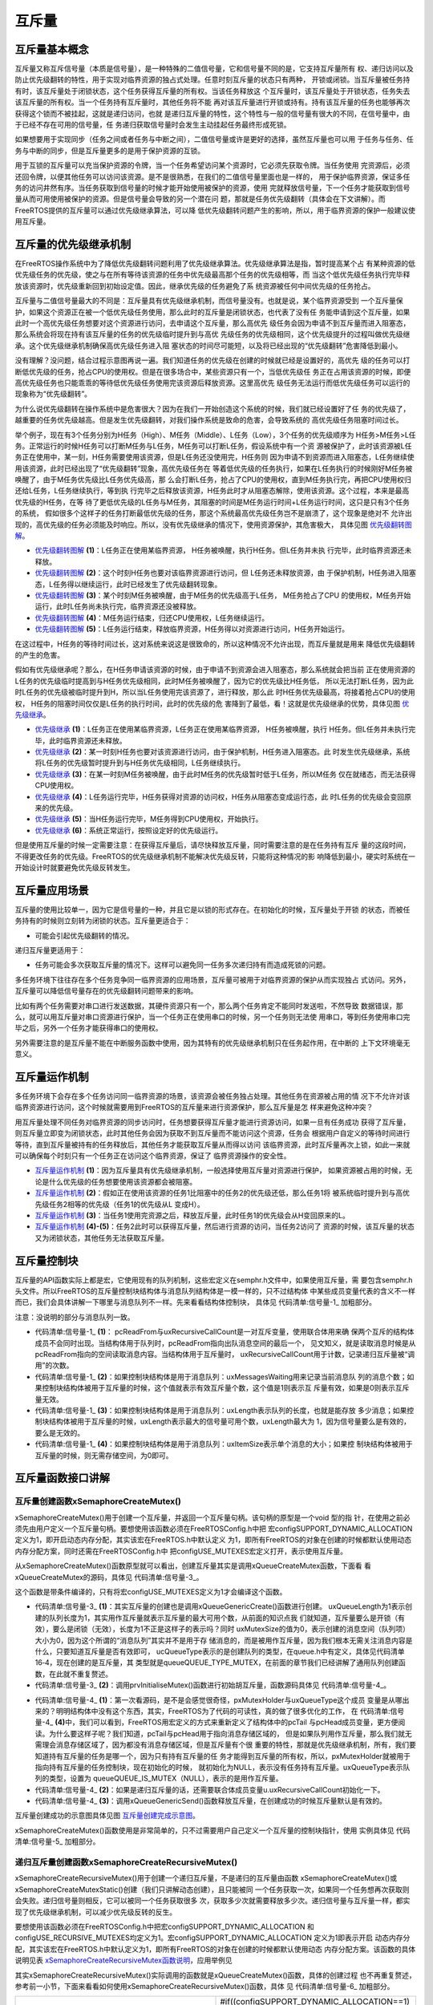 .. vim: syntax=rst

互斥量
============

互斥量基本概念
~~~~~~~~~~~~~~~~

互斥量又称互斥信号量（本质是信号量），是一种特殊的二值信号量，它和信号量不同的是，它支持互斥量所有
权、递归访问以及防止优先级翻转的特性，用于实现对临界资源的独占式处理。任意时刻互斥量的状态只有两种，
开锁或闭锁。当互斥量被任务持有时，该互斥量处于闭锁状态，这个任务获得互斥量的所有权。当该任务释放这
个互斥量时，该互斥量处于开锁状态，任务失去该互斥量的所有权。当一个任务持有互斥量时，其他任务将不能
再对该互斥量进行开锁或持有。持有该互斥量的任务也能够再次获得这个锁而不被挂起，这就是递归访问，也就
是递归互斥量的特性，这个特性与一般的信号量有很大的不同，在信号量中，由于已经不存在可用的信号量，任
务递归获取信号量时会发生主动挂起任务最终形成死锁。

如果想要用于实现同步（任务之间或者任务与中断之间），二值信号量或许是更好的选择，虽然互斥量也可以用
于任务与任务、任务与中断的同步，但是互斥量更多的是用于保护资源的互锁。

用于互锁的互斥量可以充当保护资源的令牌，当一个任务希望访问某个资源时，它必须先获取令牌。当任务使用
完资源后，必须还回令牌，以便其他任务可以访问该资源。是不是很熟悉，在我们的二值信号量里面也是一样的，
用于保护临界资源，保证多任务的访问井然有序。当任务获取到信号量的时候才能开始使用被保护的资源，使用
完就释放信号量，下一个任务才能获取到信号量从而可用使用被保护的资源。但是信号量会导致的另一个潜在问
题，那就是任务优先级翻转（具体会在下文讲解）。而FreeRTOS提供的互斥量可以通过优先级继承算法，可以降
低优先级翻转问题产生的影响，所以，用于临界资源的保护一般建议使用互斥量。

互斥量的优先级继承机制
~~~~~~~~~~~~~~~~~~~~~~~~~~

在FreeRTOS操作系统中为了降低优先级翻转问题利用了优先级继承算法。优先级继承算法是指，暂时提高某个占
有某种资源的低优先级任务的优先级，使之与在所有等待该资源的任务中优先级最高那个任务的优先级相等，而
当这个低优先级任务执行完毕释放该资源时，优先级重新回到初始设定值。因此，继承优先级的任务避免了系
统资源被任何中间优先级的任务抢占。

互斥量与二值信号量最大的不同是：互斥量具有优先级继承机制，而信号量没有。也就是说，某个临界资源受到
一个互斥量保护，如果这个资源正在被一个低优先级任务使用，那么此时的互斥量是闭锁状态，也代表了没有任
务能申请到这个互斥量，如果此时一个高优先级任务想要对这个资源进行访问，去申请这个互斥量，那么高优先
级任务会因为申请不到互斥量而进入阻塞态，那么系统会将现在持有该互斥量的任务的优先级临时提升到与高优
先级任务的优先级相同，这个优先级提升的过程叫做优先级继承。这个优先级继承机制确保高优先级任务进入阻
塞状态的时间尽可能短，以及将已经出现的“优先级翻转”危害降低到最小。

没有理解？没问题，结合过程示意图再说一遍。我们知道任务的优先级在创建的时候就已经是设置好的，高优先
级的任务可以打断低优先级的任务，抢占CPU的使用权。但是在很多场合中，某些资源只有一个，当低优先级任
务正在占用该资源的时候，即便高优先级任务也只能乖乖的等待低优先级任务使用完该资源后释放资源。这里高优先
级任务无法运行而低优先级任务可以运行的现象称为“优先级翻转”。

为什么说优先级翻转在操作系统中是危害很大？因为在我们一开始创造这个系统的时候，我们就已经设置好了任
务的优先级了，越重要的任务优先级越高。但是发生优先级翻转，对我们操作系统是致命的危害，会导致系统的
高优先级任务阻塞时间过长。

举个例子，现在有3个任务分别为H任务（High）、M任务（Middle）、L任务（Low），3个任务的优先级顺序为
H任务>M任务>L任务。正常运行的时候H任务可以打断M任务与L任务，M任务可以打断L任务，假设系统中有一个资
源被保护了，此时该资源被L任务正在使用中，某一刻，H任务需要使用该资源，但是L任务还没使用完，H任务则
因为申请不到资源而进入阻塞态，L任务继续使用该资源，此时已经出现了“优先级翻转”现象，高优先级任务在
等着低优先级的任务执行，如果在L任务执行的时候刚好M任务被唤醒了，由于M任务优先级比L任务优先级高，那
么会打断L任务，抢占了CPU的使用权，直到M任务执行完，再把CPU使用权归还给L任务，L任务继续执行，等到执
行完毕之后释放该资源，H任务此时才从阻塞态解除，使用该资源。这个过程，本来是最高优先级的H任务，在等
待了更低优先级的L任务与M任务，其阻塞的时间是M任务运行时间+L任务运行时间，这只是只有3个任务的系统，
假如很多个这样子的任务打断最低优先级的任务，那这个系统最高优先级任务岂不是崩溃了，这个现象是绝对不
允许出现的，高优先级的任务必须能及时响应。所以，没有优先级继承的情况下，使用资源保护，其危害极大，
具体见图 优先级翻转图解_。

.. image:: media/mutex/mutex002.png
    :align: center
    :name: 优先级翻转图解
    :alt: 优先级翻转图解


-   优先级翻转图解_ **(1)**\ ：L任务正在使用某临界资源， H任务被唤醒，执行H任务。但L任务并未执
    行完毕，此时临界资源还未释放。

-   优先级翻转图解_ **(2)**\ ：这个时刻H任务也要对该临界资源进行访问，但 L任务还未释放资源，由
    于保护机制，H任务进入阻塞态，L任务得以继续运行，此时已经发生了优先级翻转现象。

-   优先级翻转图解_ **(3)**\ ：某个时刻M任务被唤醒，由于M任务的优先级高于L任务， M任务抢占了CPU
    的使用权，M任务开始运行，此时L任务尚未执行完，临界资源还没被释放。

-   优先级翻转图解_ **(4)**\ ：M任务运行结束，归还CPU使用权，L任务继续运行。

-   优先级翻转图解_ **(5)**\ ：L任务运行结束，释放临界资源，H任务得以对资源进行访问，H任务开始运行。

在这过程中，H任务的等待时间过长，这对系统来说这是很致命的，所以这种情况不允许出现，而互斥量就是用来
降低优先级翻转的产生的危害。

假如有优先级继承呢？那么，在H任务申请该资源的时候，由于申请不到资源会进入阻塞态，那么系统就会把当前
正在使用资源的L任务的优先级临时提高到与H任务优先级相同，此时M任务被唤醒了，因为它的优先级比H任务低，
所以无法打断L任务，因为此时L任务的优先级被临时提升到H，所以当L任务使用完该资源了，进行释放，那么此
时H任务优先级最高，将接着抢占CPU的使用权， H任务的阻塞时间仅仅是L任务的执行时间，此时的优先级的危
害降到了最低，看！这就是优先级继承的优势，具体见图 优先级继承_。

.. image:: media/mutex/mutex003.png
    :align: center
    :name: 优先级继承
    :alt: 优先级继承

-   优先级继承_ **(1)**\ ：L任务正在使用某临界资源，L任务正在使用某临界资源， H任务被唤醒，执行
    H任务。但L任务并未执行完毕，此时临界资源还未释放。

-   优先级继承_ **(2)**\ ：某一时刻H任务也要对该资源进行访问，由于保护机制，H任务进入阻塞态。此
    时发生优先级继承，系统将L任务的优先级暂时提升到与H任务优先级相同，L任务继续执行。

-   优先级继承_ **(3)**\ ：在某一时刻M任务被唤醒，由于此时M任务的优先级暂时低于L任务，所以M任务
    仅在就绪态，而无法获得CPU使用权。

-   优先级继承_ **(4)**\ ：L任务运行完毕，H任务获得对资源的访问权，H任务从阻塞态变成运行态，此
    时L任务的优先级会变回原来的优先级。

-   优先级继承_ **(5)**\ ：当H任务运行完毕，M任务得到CPU使用权，开始执行。

-   优先级继承_ **(6)**\ ：系统正常运行，按照设定好的优先级运行。

但是使用互斥量的时候一定需要注意：在获得互斥量后，请尽快释放互斥量，同时需要注意的是在任务持有互斥
量的这段时间，不得更改任务的优先级。FreeRTOS的优先级继承机制不能解决优先级反转，只能将这种情况的影
响降低到最小，硬实时系统在一开始设计时就要避免优先级反转发生。

互斥量应用场景
~~~~~~~~~~~~~~~~

互斥量的使用比较单一，因为它是信号量的一种，并且它是以锁的形式存在。在初始化的时候，互斥量处于开锁
的状态，而被任务持有的时候则立刻转为闭锁的状态。互斥量更适合于：

-  可能会引起优先级翻转的情况。

递归互斥量更适用于：

-  任务可能会多次获取互斥量的情况下。这样可以避免同一任务多次递归持有而造成死锁的问题。

多任务环境下往往存在多个任务竞争同一临界资源的应用场景，互斥量可被用于对临界资源的保护从而实现独占
式访问。另外，互斥量可以降低信号量存在的优先级翻转问题带来的影响。

比如有两个任务需要对串口进行发送数据，其硬件资源只有一个，那么两个任务肯定不能同时发送啦，不然导致
数据错误，那么，就可以用互斥量对串口资源进行保护，当一个任务正在使用串口的时候，另一个任务则无法使
用串口，等到任务使用串口完毕之后，另外一个任务才能获得串口的使用权。

另外需要注意的是互斥量不能在中断服务函数中使用，因为其特有的优先级继承机制只在任务起作用，在中断的
上下文环境毫无意义。

互斥量运作机制
~~~~~~~~~~~~~~~~

多任务环境下会存在多个任务访问同一临界资源的场景，该资源会被任务独占处理。其他任务在资源被占用的情
况下不允许对该临界资源进行访问，这个时候就需要用到FreeRTOS的互斥量来进行资源保护，那么互斥量是怎
样来避免这种冲突？

用互斥量处理不同任务对临界资源的同步访问时，任务想要获得互斥量才能进行资源访问，如果一旦有任务成功
获得了互斥量，则互斥量立即变为闭锁状态，此时其他任务会因为获取不到互斥量而不能访问这个资源，任务会
根据用户自定义的等待时间进行等待，直到互斥量被持有的任务释放后，其他任务才能获取互斥量从而得以访问
该临界资源，此时互斥量再次上锁，如此一来就可以确保每个时刻只有一个任务正在访问这个临界资源，保证了
临界资源操作的安全性。

.. image:: media/mutex/mutex004.png
    :align: center
    :name: 互斥量运作机制
    :alt: 互斥量运作机制


-   互斥量运作机制_ **(1)**\ ：因为互斥量具有优先级继承机制，一般选择使用互斥量对资源进行保护，
    如果资源被占用的时候，无论是什么优先级的任务想要使用该资源都会被阻塞。

-   互斥量运作机制_ **(2)**\ ：假如正在使用该资源的任务1比阻塞中的任务2的优先级还低，那么任务1将
    被系统临时提升到与高优先级任务2相等的优先级（任务1的优先级从L 变成H）。

-   互斥量运作机制_ **(3)**\ ：当任务1使用完资源之后，释放互斥量，此时任务1的优先级会从H变回原来的L。

-   互斥量运作机制_ **(4)-(5)**\ ：任务2此时可以获得互斥量，然后进行资源的访问，当任务2访问了
    资源的时候，该互斥量的状态又为闭锁状态，其他任务无法获取互斥量。

互斥量控制块
~~~~~~~~~~~~~~~

互斥量的API函数实际上都是宏，它使用现有的队列机制，这些宏定义在semphr.h文件中，如果使用互斥量，需
要包含semphr.h头文件。所以FreeRTOS的互斥量控制块结构体与消息队列结构体是一模一样的，只不过结构体
中某些成员变量代表的含义不一样而已，我们会具体讲解一下哪里与消息队列不一样。先来看看结构体控制块，
具体见 代码清单:信号量-1_ 加粗部分。

注意：没说明的部分与消息队列一致。

.. code-block:: c
    :caption: 代码清单:信号量-1互斥量控制块
    :emphasize-lines: 14-16
    :name: 代码清单:信号量-1
    :linenos:

    typedefstruct QueueDefinition {
    int8_t *pcHead;
    int8_t *pcTail;
    int8_t *pcWriteTo;

    union {
    int8_t *pcReadFrom;
            UBaseType_t uxRecursiveCallCount;	(1)
        } u;

        List_t xTasksWaitingToSend;
        List_t xTasksWaitingToReceive;

    volatile UBaseType_t uxMessagesWaiting;	(1)
        UBaseType_t uxLength;			(2)
        UBaseType_t uxItemSize;			(3)

    volatileint8_t cRxLock;
    volatileint8_t cTxLock;

    #if( ( configSUPPORT_STATIC_ALLOCATION == 1 )
    && ( configSUPPORT_DYNAMIC_ALLOCATION == 1 ) )
    uint8_t ucStaticallyAllocated;
    #endif

    #if ( configUSE_QUEUE_SETS == 1 )
    struct QueueDefinition *pxQueueSetContainer;
    #endif

    #if ( configUSE_TRACE_FACILITY == 1 )
                UBaseType_t uxQueueNumber;
    uint8_t ucQueueType;
    #endif

            } xQUEUE;

    typedef xQUEUE Queue_t;


-   代码清单:信号量-1_ **(1)**\ ： pcReadFrom与uxRecursiveCallCount是一对互斥变量，使用联合体用来确
    保两个互斥的结构体成员不会同时出现。当结构体用于队列时，pcReadFrom指向出队消息空间的最后一个，
    见文知义，就是读取消息时候是从pcReadFrom指向的空间读取消息内容。当结构体用于互斥量时，
    uxRecursiveCallCount用于计数，记录递归互斥量被“调用”的次数。

-   代码清单:信号量-1_ **(2)**\ ：如果控制块结构体是用于消息队列：uxMessagesWaiting用来记录当前消息队
    列的消息个数；如果控制块结构体被用于互斥量的时候，这个值就表示有效互斥量个数，这个值是1则表示互
    斥量有效，如果是0则表示互斥量无效。

-   代码清单:信号量-1_ **(3)**\ ：如果控制块结构体是用于消息队列：uxLength表示队列的长度，也就是能存放
    多少消息；如果控制块结构体被用于互斥量的时候，uxLength表示最大的信号量可用个数，uxLength最大为
    1，因为信号量要么是有效的，要么是无效的。

-   代码清单:信号量-1_ **(4)**\ ：如果控制块结构体是用于消息队列：uxItemSize表示单个消息的大小；如果控
    制块结构体被用于互斥量的时候，则无需存储空间，为0即可。

互斥量函数接口讲解
~~~~~~~~~~~~~~~~~~~~~

互斥量创建函数xSemaphoreCreateMutex()
^^^^^^^^^^^^^^^^^^^^^^^^^^^^^^^^^^^^^^^

xSemaphoreCreateMutex()用于创建一个互斥量，并返回一个互斥量句柄。该句柄的原型是一个void 型的指
针，在使用之前必须先由用户定义一个互斥量句柄。要想使用该函数必须在FreeRTOSConfig.h中把
宏configSUPPORT_DYNAMIC_ALLOCATION定义为1，即开启动态内存分配，其实该宏在FreeRTOS.h中默认定义
为1，即所有FreeRTOS的对象在创建的时候都默认使用动态内存分配方案，同时还需在FreeRTOSConfig.h中
把configUSE_MUTEXES宏定义打开，表示使用互斥量。

.. code-block:: c
    :caption: 代码清单:信号量-2 xSemaphoreCreateMutex()函数原型
    :name: 代码清单:信号量-2
    :linenos:

    #if( configSUPPORT_DYNAMIC_ALLOCATION == 1 )
    #define xSemaphoreCreateMutex() xQueueCreateMutex( queueQUEUE_TYPE_MUTEX )
    #endif


从xSemaphoreCreateMutex()函数原型就可以看出，创建互斥量其实是调用xQueueCreateMutex函数，下面看
看xQueueCreateMutex的源码，具体见 代码清单:信号量-3_。

.. code-block:: c
    :caption: 代码清单:信号量-3 xQueueCreateMutex源码
    :name: 代码清单:信号量-3
    :linenos:

    #if( ( configUSE_MUTEXES == 1 ) &&			\
        ( configSUPPORT_DYNAMIC_ALLOCATION == 1 ) )

    QueueHandle_t xQueueCreateMutex( const uint8_t ucQueueType )
    {
        Queue_t *pxNewQueue;
    const UBaseType_t uxMutexLength =( UBaseType_t ) 1,
    uxMutexSize = ( UBaseType_t ) 0;

        pxNewQueue = ( Queue_t * ) xQueueGenericCreate(
                        uxMutexLength,
                        uxMutexSize,
                        ucQueueType );			(1)
        prvInitialiseMutex( pxNewQueue );			(2)

    return pxNewQueue;
    }


这个函数是带条件编译的，只有将宏configUSE_MUTEXES定义为1才会编译这个函数。

-   代码清单:信号量-3_ **(1)**\ ：其实互斥量的创建也是调用xQueueGenericCreate()函数进行创建。
    uxQueueLength为1表示创建的队列长度为1，其实用作互斥量就表示互斥量的最大可用个数，从前面的知识点我
    们就知道，互斥量要么是开锁（有效），要么是闭锁（无效），长度为1不正是这样子的表示吗？同时
    uxMutexSize的值为0，表示创建的消息空间（队列项）大小为0，因为这个所谓的“消息队列”其实并不是用于存
    储消息的，而是被用作互斥量，因为我们根本无需关注消息内容是什么，只要知道互斥量是否有效即可， 
    ucQueueType表示的是创建队列的类型，在queue.h中有定义，具体见代码清单16‑4，现在创建的是互斥量，其
    类型就是queueQUEUE_TYPE_MUTEX，在前面的章节我们已经讲解了通用队列创建函数，在此就不重复赘述。

-   代码清单:信号量-3_ **(2)**\ ：调用prvInitialiseMutex()函数进行初始胡互斥量，函数源码具体见 代码清单:信号量-4_。

.. code-block:: c
    :caption: 代码清单:信号量-4 prvInitialiseMutex()源码
    :name: 代码清单:信号量-4
    :linenos:

    #define pxMutexHolder					pcTail	(4)
    #define uxQueueType					pcHead
    #define queueQUEUE_IS_MUTEX				NULL

    #if( configUSE_MUTEXES == 1 )

    static void prvInitialiseMutex( Queue_t *pxNewQueue )
    {
    if ( pxNewQueue != NULL ) {
            pxNewQueue->pxMutexHolder = NULL;			(1)
            pxNewQueue->uxQueueType = queueQUEUE_IS_MUTEX;

            pxNewQueue->u.uxRecursiveCallCount = 0;			(2)

            traceCREATE_MUTEX( pxNewQueue );

            ( void ) xQueueGenericSend( pxNewQueue,
                                        NULL,
                                        ( TickType_t ) 0U,
                                        queueSEND_TO_BACK );		(3)
        } else {
            traceCREATE_MUTEX_FAILED();
        }
    }

    #endif


-   代码清单:信号量-4_ **(1)**\ ：第一次看源码，是不是会感觉很奇怪，pxMutexHolder与uxQueueType这个成员
    变量是从哪出来的？明明结构体中没有这个东西，其实，FreeRTOS为了代码的可读性，真的做了很多优化的工作，
    在 代码清单:信号量-4_ **(4)**\ 中，我们可以看到，FreeRTOS用宏定义的方式来重新定义了结构体中的pcTail
    与pcHead成员变量，更方便阅读。为什么要这样子呢？我们知道，pcTail与pcHead用于指向消息存储区域的，
    但是如果队列用作互斥量，那么我们就无需理会消息存储区域了，因为都没有消息存储区域，但是互斥量有个很
    重要的特性，那就是优先级继承机制，所有，我们要知道持有互斥量的任务是哪一个，因为只有持有互斥量的任
    务才能得到互斥量的所有权，所以，pxMutexHolder就被用于指向持有互斥量的任务控制块，现在初始化的时候，
    就初始化为NULL，表示没有任务持有互斥量。uxQueueType表示队列的类型，设置为
    queueQUEUE_IS_MUTEX（NULL），表示的是用作互斥量。

-   代码清单:信号量-4_ **(2)**\ ：如果是递归互斥量的话，还需要联合体成员变量u.uxRecursiveCallCount初始化一下。

-   代码清单:信号量-4_ **(3)**\ ：调用xQueueGenericSend()函数释放互斥量，在创建成功的时候互斥量默认是有效的。

互斥量创建成功的示意图具体见图 互斥量创建完成示意图_。

.. image:: media/mutex/mutex005.png
    :align: center
    :name: 互斥量创建完成示意图
    :alt: 互斥量创建完成示意图


xSemaphoreCreateMutex()函数使用是非常简单的，只不过需要用户自己定义一个互斥量的控制块指针，使用
实例具体见 代码清单:信号量-5_ 加粗部分。

.. code-block:: c
    :caption: 代码清单:信号量-5xSemaphoreCreateMutex()函数使用实例
    :emphasize-lines: 5-10
    :name: 代码清单:信号量-5
    :linenos:

    SemaphoreHandle_t MuxSem_Handle;

    void vATask( void * pvParameters )
    {
    /* 创建一个互斥量 */
        MuxSem_Handle= xSemaphoreCreateMutex();

    if (MuxSem_Handle!= NULL ) {
    /* 互斥量创建成功 */
        }
    }


递归互斥量创建函数xSemaphoreCreateRecursiveMutex()
^^^^^^^^^^^^^^^^^^^^^^^^^^^^^^^^^^^^^^^^^^^^^^^^^^^^^^^

xSemaphoreCreateRecursiveMutex()用于创建一个递归互斥量，不是递归的互斥量由函数
xSemaphoreCreateMutex()或xSemaphoreCreateMutexStatic()创建（我们只讲解动态创建），且只能被同
一个任务获取一次，如果同一个任务想再次获取则会失败。递归信号量则相反，它可以被同一个任务获取很多
次，获取多少次就需要释放多少次。递归信号量与互斥量一样，都实现了优先级继承机制，可以减少优先级反转的反生。

要想使用该函数必须在FreeRTOSConfig.h中把宏configSUPPORT_DYNAMIC_ALLOCATION
和configUSE_RECURSIVE_MUTEXES均定义为1。宏configSUPPORT_DYNAMIC_ALLOCATION 定义为1即表示开启
动态内存分配，其实该宏在FreeRTOS.h中默认定义为1，即所有FreeRTOS的对象在创建的时候都默认使用动态
内存分配方案。该函数的具体说明见表 xSemaphoreCreateRecursiveMutex函数说明_，应用举例见

其实xSemaphoreCreateRecursiveMutex()实际调用的函数就是xQueueCreateMutex()函数，具体的创建过程
也不再重复赘述，参考前一小节，下面来看看如何使用xSemaphoreCreateRecursiveMutex()函数，具体
见 代码清单:信号量-6_ 加粗部分。

.. list-table::
   :widths: 33 33
   :name: xSemaphoreCreateRecursiveMutex函数说明
   :header-rows: 0

   * - **函数原型**
     - #if((configSUPPORT_DYNAMIC_ALLOCATION==1) && (configUSE_RECURSIVE_MUTEXES ==1))
       #define xSemaphoreCreateRecursiveMutex() xQueueCreateMutex( queueQUEUE_TYPE_RECURSIVE_MUTEX )
       #endif

   * - **功能**
     - 创建一个递归互斥量。

   * - **参数**
     - void	无。 

   * - **返回值**
     - 如果创建成功则返回一个递归互斥量句柄，用于访问创建的递归互斥量。如果创建不成功则返回NULL。


其实xSemaphoreCreateRecursiveMutex()实际调用的函数就是xQueueCreateMutex()函数，具体的创建过
程也不再重复赘述，参考前一小节，下面来看看如何使用xSemaphoreCreateRecursiveMutex()函数，具体
见 代码清单:信号量-6_ 加粗部分。

.. code-block:: c
    :caption: 代码清单:信号量-6xSemaphoreCreateRecursiveMutex()函数使用实例
    :emphasize-lines: 5-10
    :name: 代码清单:信号量-6
    :linenos:

    SemaphoreHandle_t xMutex;

    void vATask( void * pvParameters )
    {
    /* 创建一个递归互斥量 */
        xMutex = xSemaphoreCreateRecursiveMutex();

    if ( xMutex != NULL ) {
    /* 递归互斥量创建成功 */
        }
    }


互斥量删除函数vSemaphoreDelete()
^^^^^^^^^^^^^^^^^^^^^^^^^^^^^^^^

互斥量的本质是信号量，直接调用vSemaphoreDelete()函数进行删除即可，具体见16.6.2 信号量删除函数章节。

互斥量获取函数xSemaphoreTake()
^^^^^^^^^^^^^^^^^^^^^^^^^^^^^^^

我们知道，当互斥量处于开锁的状态，任务才能获取互斥量成功，当任务持有了某个互斥量的时候，其他任务就
无法获取这个互斥量，需要等到持有互斥量的任务进行释放后，其他任务才能获取成功，任务通过互斥量获取
函数来获取互斥量的所有权。任务对互斥量的所有权是独占的，任意时刻互斥量只能被一个任务持有，如果互
斥量处于开锁状态，那么获取该互斥量的任务将成功获得该互斥量，并拥有互斥量的使用权；如果互斥量处于
闭锁状态，获取该互斥量的任务将无法获得互斥量，任务将被挂起，在任务被挂起之前，会进行优先级继承，
如果当前任务优先级比持有互斥量的任务优先级高，那么将会临时提升持有互斥量任务的优先级。互斥量的获
取函数是一个宏定义，实际调用的函数就是xQueueGenericReceive()，具体见 代码清单:信号量-7_。

.. code-block:: c
    :caption: 代码清单:信号量-7 xSemaphoreTake()函数原型
    :name: 代码清单:信号量-7
    :linenos:


    #define xSemaphoreTake( xSemaphore, xBlockTime )			\
    xQueueGenericReceive(( QueueHandle_t ) ( xSemaphore ), 	\
                    NULL, 				\
                    (xBlockTime ),			\
                    pdFALSE )


xQueueGenericReceive()函数想必我们都不陌生，其实就是消息队列获取函数，只不过如果是使用了互斥量
的时候，这个函数会稍微有点不一样，因为互斥量本身的优先级继承机制，所以，在这个函数里面会使用宏定
义进行编译，如果获取的对象是互斥量，那么这个函数就拥有优先级继承算法，如果获取对象不是互斥量，就
没有优先级继承机制，下面来看看xQueueGenericReceive源码，具体见 代码清单:信号量-8_ 加粗部分，其他地方的
解释具体见15.6.5 3章节。

.. code-block:: c
    :caption: 代码清单:信号量-8 xQueueGenericReceive源码（已删减）
    :emphasize-lines: 34-45,95-109
    :name: 代码清单:信号量-8
    :linenos:

    BaseType_t xQueueGenericReceive( QueueHandle_t xQueue,
    void * const pvBuffer,
    TickType_t xTicksToWait,
    const BaseType_t xJustPeeking )
    {
        BaseType_t xEntryTimeSet = pdFALSE;
        TimeOut_t xTimeOut;
        int8_t *pcOriginalReadPosition;
        Queue_t * const pxQueue = ( Queue_t * ) xQueue;

    /* 已删除一些断言 */

    for ( ;; ) {
            taskENTER_CRITICAL();
            {
    const UBaseType_t uxMessagesWaiting = pxQueue->uxMessagesWaiting;

    /* 看看队列中有没有消息 */
    if ( uxMessagesWaiting > ( UBaseType_t ) 0 ) {
    /*防止仅仅是读取消息，而不进行消息出队操作*/
                    pcOriginalReadPosition = pxQueue->u.pcReadFrom;

    /* 拷贝消息到用户指定存放区域pvBuffer */
                    prvCopyDataFromQueue( pxQueue, pvBuffer );

    if ( xJustPeeking == pdFALSE ) {
    /* 读取消息并且消息出队 */
                        traceQUEUE_RECEIVE( pxQueue );

    /* 获取了消息，当前消息队列的消息个数需要减一 */
                        pxQueue->uxMessagesWaiting = uxMessagesWaiting - 1;

    /* 如果系统支持使用互斥量 */
    #if ( configUSE_MUTEXES == 1 )
                        {
    /* 如果队列类型是互斥量 */
        if(pxQueue->uxQueueType == queueQUEUE_IS_MUTEX) {
    /* 获取当前任务控制块 */		(1)
                                pxQueue->pxMutexHolder =
                                ( int8_t * )pvTaskIncrementMutexHeldCount();
                            } else {
                                mtCOVERAGE_TEST_MARKER();
                            }
                        }
    #endif

    /* 判断一下消息队列中是否有等待发送消息的任务 */
    if ( listLIST_IS_EMPTY(
    &( pxQueue->xTasksWaitingToSend ) ) == pdFALSE) {
    /* 将任务从阻塞中恢复 */
    if ( xTaskRemoveFromEventList(
    &( pxQueue->xTasksWaitingToSend))!= pdFALSE ){
    /* 如果被恢复的任务优先级比当前任务高，会进行一次任务切换 */
                                queueYIELD_IF_USING_PREEMPTION();
                            } else {
                                mtCOVERAGE_TEST_MARKER();
                            }
                        } else {
                            mtCOVERAGE_TEST_MARKER();
                        }
                    }

                    taskEXIT_CRITICAL();
    return pdPASS;
                }
    /* 消息队列中没有消息可读 */
    else {
    if ( xTicksToWait == ( TickType_t ) 0 ) {
    /* 不等待，直接返回 */
                        taskEXIT_CRITICAL();
                        traceQUEUE_RECEIVE_FAILED( pxQueue );
    return errQUEUE_EMPTY;
                    } else if ( xEntryTimeSet == pdFALSE ) {
    /* 初始化阻塞超时结构体变量，初始化进入
    阻塞的时间xTickCount和溢出次数xNumOfOverflows */
                        vTaskSetTimeOutState( &xTimeOut );
                        xEntryTimeSet = pdTRUE;
                    } else {
                        mtCOVERAGE_TEST_MARKER();
                    }
                }
            }
            taskEXIT_CRITICAL();


            vTaskSuspendAll();
            prvLockQueue( pxQueue );

    /* 检查超时时间是否已经过去了*/
    if(xTaskCheckForTimeOut(&xTimeOut, &xTicksToWait) == pdFALSE ) {
    /* 如果队列还是空的 */
    if ( prvIsQueueEmpty( pxQueue ) != pdFALSE ) {
                    traceBLOCKING_ON_QUEUE_RECEIVE( pxQueue );

    /* 如果系统支持使用互斥量 */
    #if ( configUSE_MUTEXES == 1 )
                    {
    /* 如果队列类型是互斥量 */
    if ( pxQueue->uxQueueType == queueQUEUE_IS_MUTEX ) {
                            taskENTER_CRITICAL();
                            {
    /* 进行优先级继承 */
    vTaskPriorityInherit((void*)pxQueue->pxMutexHolder);(2)
                            }
                            taskEXIT_CRITICAL();
                        } else {
                            mtCOVERAGE_TEST_MARKER();
                        }
                    }
    #endif

    /* 将当前任务添加到队列的等待接收列表中
    以及阻塞延时列表，阻塞时间为用户指定的超时时间xTicksToWait */

                    vTaskPlaceOnEventList(
    &( pxQueue->xTasksWaitingToReceive ), xTicksToWait );
                    prvUnlockQueue( pxQueue );
    if ( xTaskResumeAll() == pdFALSE ) {
    /* 如果有任务优先级比当前任务高，会进行一次任务切换 */
                        portYIELD_WITHIN_API();
                    } else {
                        mtCOVERAGE_TEST_MARKER();
                    }
                } else {
    /* 如果队列有消息了，就再试一次获取消息 */
                    prvUnlockQueue( pxQueue );
                    ( void ) xTaskResumeAll();
                }
            } else {
    /* 超时时间已过，退出 */
                prvUnlockQueue( pxQueue );
                ( void ) xTaskResumeAll();

    if ( prvIsQueueEmpty( pxQueue ) != pdFALSE ) {
    /* 如果队列还是空的，返回错误代码errQUEUE_EMPTY */
                    traceQUEUE_RECEIVE_FAILED( pxQueue );
    return errQUEUE_EMPTY;
                } else {
                    mtCOVERAGE_TEST_MARKER();
                }
            }
        }
    }
    /*-----------------------------------------------------------*/


对于获取互斥量过程，因为与操作队列消息队列没啥差别，我们可以将其简化一下，但是有一些地方要注意一
点，过程简化后具体如下：

如果互斥量有效，调用获取互斥量函数后结构体成员变量uxMessageWaiting会减1，然后将队列结构体成员指
针pxMutexHolder指向任务控制块，表示这个互斥量被哪个任务持有，只有这个任务才拥有互斥量的所有权，
并且该任务的控制块结构体成员uxMutexesHeld会加1，表示任务已经获取到互斥量。

如果此时互斥量是无效状态并且用户指定的阻塞时间为0，则直接返回错误码（errQUEUE_EMPTY）。

而如果用户指定的阻塞超时时间不为0，则当前任务会因为等待互斥量有效而进入阻塞状态，在将任务添加到延
时列表之前，会判断当前任务和拥有互斥量的任务优先级哪个更高，如果当前任务优先级高，则拥有互斥量的
任务继承当前任务优先级，也就是我们说的优先级继承机制。

-   代码清单:信号量-8_ **(1)**\ ：如果互斥量是有效的，获取成功后结构体成员变量pxMutexHolder指向当前任务
    控制块。pvTaskIncrementMutexHeldCount()函数做了两件事，把当前任务控制块的成员变量uxMutexesHeld
    加1，表示当前任务持有的互斥量数量，然后返回指向当前任务控制块的指针pxCurrentTCB。

-   代码清单:信号量-8_ **(2)**\ ：如果互斥量是无效状态，当前任务是无法获取到互斥量的，并且用户指定了阻塞
    时间，那么在当前任务进入阻塞的时候，需要进行优先级继承。而vTaskPriorityInherit()函数就是进行优
    先级继承操作，源码具体见 代码清单:信号量-9_。

.. code-block:: c
    :caption: 代码清单:信号量-9 vTaskPriorityInherit()函数源码
    :name: 代码清单:信号量-9
    :linenos:

    #if ( configUSE_MUTEXES == 1 )

    void vTaskPriorityInherit( TaskHandle_t const pxMutexHolder )
    {
        TCB_t * const pxTCB = ( TCB_t * ) pxMutexHolder;		(1)

    if ( pxMutexHolder != NULL ) {
    /* 判断当前任务与持有互斥量任务的优先级 */
    if ( pxTCB->uxPriority < pxCurrentTCB->uxPriority ) {	(2)
    if ( ( listGET_LIST_ITEM_VALUE( &( pxTCB->xEventListItem ) )
    & taskEVENT_LIST_ITEM_VALUE_IN_USE ) == 0UL ) {
    /* 调整互斥锁持有者等待的事件列表项的优先级 */
                    listSET_LIST_ITEM_VALUE( &( pxTCB->xEventListItem ),
                            ( TickType_t ) configMAX_PRIORITIES -
    ( TickType_t ) pxCurrentTCB->uxPriority );(3)
                } else {
                    mtCOVERAGE_TEST_MARKER();
                }

    /* 如果被提升优先级的任务处于就绪列表中 */
    if (listIS_CONTAINED_WITHIN( &( pxReadyTasksLists[ pxTCB->uxPriority ] ),
    &( pxTCB->xStateListItem ) ) != pdFALSE ) {(4)
    /* 先将任务从就绪列表中移除 */
    if ( uxListRemove( &( pxTCB->xStateListItem ) ) == ( UBaseType_t ) 0 ) {
                        taskRESET_READY_PRIORITY( pxTCB->uxPriority );(5)
                    } else {
                        mtCOVERAGE_TEST_MARKER();
                    }
    /* 暂时提升持有互斥量任务的优先级，提升到与当前任务优先级一致*/
                    pxTCB->uxPriority = pxCurrentTCB->uxPriority;	(6)

    /* 再插入就绪列表中 */
                    prvAddTaskToReadyList( pxTCB );			(7)
                } else {
    /* 如果任务不是在就绪列表中，就仅仅是提升任务优先级即可 */
                    pxTCB->uxPriority = pxCurrentTCB->uxPriority;	(8)
                }

                traceTASK_PRIORITY_INHERIT( pxTCB, pxCurrentTCB->uxPriority );
            } else {
                mtCOVERAGE_TEST_MARKER();
            }
        } else {
            mtCOVERAGE_TEST_MARKER();
        }
    }

    #endif/* configUSE_MUTEXES */
    /*-----------------------------------------------------------*/


-   代码清单:信号量-9_ **(1)**\ ：获取持互斥量的任务控制块。

-   代码清单:信号量-9_ **(2)**\ ：判断当前任务与持有互斥量任务的优先级，如果当前任务比持有互斥量任务的
    优先级高，那么需要进行优先级继承。

-   代码清单:信号量-9_ **(3)**\ ：如果持有互斥量的任务在等待事件列表中，就调整互斥锁持有者等待的事件列
    表项的优先级，因为待会会暂时修改持有互斥量任务的优先级。

-   代码清单:信号量-9_ **(4)**\ ：如果被提升优先级的任务处于就绪列表中，就要麻烦一点，因为如果修改了任
    务的优先级，那么在就绪列表中的任务也要重新排序。

-   代码清单:信号量-9_ **(5)**\ ：先将任务从就绪列表中移除，待优先级继承完毕就重新插入就绪列表中。

-   代码清单:信号量-9_ **(6)**\ ：修改持有互斥量任务的优先级，暂时提升到与当前任务优先级一致。

-   代码清单:信号量-9_ **(7)**\ ：调用prvAddTaskToReadyList()函数将已经修改的任务优先级重新插入就绪
    列表，插入就绪列表会重新按照优先级进行排序。

-   代码清单:信号量-9_ **(8)**\ ：如果持有互斥量的任务不是在就绪列表中，就仅仅是提升任务优先级即可。

至此，获取互斥量的操作就完成了，如果任务获取互斥量成功，那么在使用完毕需要立即释放，否则很容易
造成其他任务无法获取互斥量，因为互斥量的优先级继承机制是只能将优先级危害降低，而不能完全消除。
同时还需注意的是，互斥量是不允许在中断中操作的，因为优先级继承机制在中断是无意义的，互斥量获取
函数的使用实例具体见 代码清单:信号量-10_ 加粗部分。

.. code-block:: c
    :caption: 代码清单:信号量-10 xSemaphoreTake()函数使用实例
    :emphasize-lines: 6-8
    :name: 代码清单:信号量-10
    :linenos:

    static void HighPriority_Task(void* parameter)
    {
        BaseType_t xReturn = pdTRUE;/* 定义一个创建信息返回值，默认为pdTRUE */
    while (1) {
            printf("HighPriority_Task 获取信号量\n");
    //获取互斥量 MuxSem,没获取到则一直等待
            xReturn = xSemaphoreTake(MuxSem_Handle,/* 互斥量句柄 */
                                    portMAX_DELAY); /* 等待时间 */
    if (pdTRUE == xReturn)
                printf("HighPriority_Task Runing\n");
            LED1_TOGGLE;
            //处理临界资源

    printf("HighPriority_Task 释放信号量!\r\n");

    xSemaphoreGive( MuxSem_Handle );//释放互斥量

            vTaskDelay(1000);
        }
    }


递归互斥量获取函数xSemaphoreTakeRecursive()
^^^^^^^^^^^^^^^^^^^^^^^^^^^^^^^^^^^^^^^^^^^^^

xSemaphoreTakeRecursive()是一个用于获取递归互斥量的宏，与互斥量的获取函数一样，
xSemaphoreTakeRecursive()也是一个宏定义，它最终使用现有的队列机制，实际执行的函数是
xQueueTakeMutexRecursive()。互斥量之前必须由xSemaphoreCreateRecursiveMutex()这个
函数创建。要注意的是该函数不能用于获取由函数xSemaphoreCreateMutex()创建的互斥量。要
想使用该函数必须在头文件FreeRTOSConfig.h中把宏configUSE_RECURSIVE_MUTEXES定义为1。
该函数的具体说明见表 xSemaphoreTakeRecursive函数说明_，应用举例见 代码清单:信号量-12_。

.. list-table::
   :widths: 33 33
   :name: xSemaphoreTakeRecursive函数说明
   :header-rows: 0

   * - **函数原型**
     - #if( configUSE_RECURSIVE_MUTEXES == 1 )
       #define xSemaphoreTakeRecursive( xMutex, xBlockTime )	xQueueTakeMutexRecursive( ( xMutex ), ( xBlockTime ) )
       #endif


   * - **功能**
     - 获取递归互斥量。

   * - **参数**
     - xMutex	信号量句柄。

   * -
     - xBlockTime	如果不是持有互斥量的任务去获取无效的互斥量，那么任务将进行等待用户指定超时时间，单位为tick（即系统节拍周期）。如果宏 INCLUDE_vTaskSuspend定义为1且形参xTicksToWait设置为portMAX_DELAY ，则任务将一直阻塞在该递归互斥量上（即没有超时时间）。

   * - **返回值**
     - 获取成功则返回pdTRUE，在超时之前没有获取成功则返回errQUEUE_EMPTY。


下面来看看获取递归互斥量的实现过程，具体见 代码清单:信号量-11_。

.. code-block:: c
    :caption: 代码清单:信号量-11xQueueTakeMutexRecursive源码
    :name: 代码清单:信号量-11
    :linenos:

    #if ( configUSE_RECURSIVE_MUTEXES == 1 )

    BaseType_t xQueueTakeMutexRecursive( QueueHandle_t xMutex,
                                        TickType_t xTicksToWait )
    {
        BaseType_t xReturn;
        Queue_t * const pxMutex = ( Queue_t * ) xMutex;	

        configASSERT( pxMutex );

        traceTAKE_MUTEX_RECURSIVE( pxMutex );

    /* 如果持有互斥量的任务就是当前任务 */
    if ( pxMutex->pxMutexHolder == ( void * ) xTaskGetCurrentTaskHandle()){(1)

    /* u.uxRecursiveCallCount自加，表示调用了多少次递归互斥量获取 */
            ( pxMutex->u.uxRecursiveCallCount )++;
            xReturn = pdPASS;
        } else {
    /* 如果持有递归互斥量的任务不是当前任务，就只能等待递归互斥量被释放 */
            xReturn = xQueueGenericReceive( pxMutex, NULL, xTicksToWait, pdFALSE );(2)

    if ( xReturn != pdFAIL ) {
    /* 获取递归互斥量成功，记录递归互斥量的获取次数 */
                ( pxMutex->u.uxRecursiveCallCount )++;		(3)
            } else {
                traceTAKE_MUTEX_RECURSIVE_FAILED( pxMutex );
            }
        }

    return xReturn;
    }

    #endif


-   代码清单:信号量-11_ **(1)**\ ：判断一下持有递归互斥量的任务是不是当前要获取的任务，如果是，则只需
    要将结构体中u.uxRecursiveCallCount成员变量自加，表示该任务调用了多少次递归互斥量获取即可，然
    后返回pdPASS，这样子就无需理会用户指定的超时时间了，效率就会很高。

-   代码清单:信号量-11_ **(2)**\
    ：如果不是同一个任务去获取递归互斥量，那么按照互斥量的性质，当递归互斥量有效的时候才能被获取成
    功。如果此时有任务持有该递归互斥量，那么当前获取递归互斥量的任务就会进入阻塞等待，阻塞超时时间
    xTicksToWait由用户指定，这其实就是消息队列的出队操作，前面的章节已经详细讲解，就不再重复赘述。

-   代码清单:信号量-11_ **(3)**\ ：当任务获取递归互斥量成功，就需要把结构体中u.uxRecursiveCallCount
    成员变量加1，记录递归互斥量的获取次数，并且返回获取成功。

递归互斥量可以在一个任务中多次获取，当第一次获取递归互斥量时，队列结构体成员指针pxMutexHolder
指向获取递归互斥量的任务控制块，当任务再次尝试获取这个递归互斥量时，如果任务就是拥有递归互斥量
所有权的任务，那么只需要将记录获取递归次数的成员变量u.uxRecursiveCallCount加1即可，不需要再
操作队列，下面看看xSemaphoreTakeRecursive()函数的使用实例，具体见 代码清单:信号量-12_ 加粗部分。

.. code-block:: c
    :caption: 代码清单:信号量-12xSemaphoreTakeRecursive()函数使用实例
    :emphasize-lines: 16-24
    :name: 代码清单:信号量-12
    :linenos:

    SemaphoreHandle_t xMutex = NULL;

    /* 创建信号量的任务 */
    void vATask( void * pvParameters )
    {
    /* 创建一个递归互斥量，保护共享资源 */
        xMutex = xSemaphoreCreateRecursiveMutex();
    }

    /* 使用互斥量 */
    void vAnotherTask( void * pvParameters )
    {
    /* ... 做其他的事情 */

    if ( xMutex != NULL ) {
    /* 尝试获取递归信号量。
    如果信号量不可用则等待10个ticks */
    if(xSemaphoreTakeRecursive(xMutex,( TickType_t)10)==pdTRUE ) {
    /* 获取到递归信号量，可以访问共享资源 */
    /* ... 其他功能代码 */

    /* 重复获取递归信号量 */
                xSemaphoreTakeRecursive( xMutex, ( TickType_t ) 10 );
                xSemaphoreTakeRecursive( xMutex, ( TickType_t ) 10 );

    /* 释放递归信号量，获取了多少次就要释放多少次 */
                xSemaphoreGiveRecursive( xMutex );
                xSemaphoreGiveRecursive( xMutex );
                xSemaphoreGiveRecursive( xMutex );

    /* 现在递归互斥量可以被其他任务获取 */
            } else {
    /* 没能成功获取互斥量，所以不能安全的访问共享资源 */
            }
        }
    }


互斥量释放函数xSemaphoreGive()
^^^^^^^^^^^^^^^^^^^^^^^^^^^^^^

任务想要访问某个资源的时候，需要先获取互斥量，然后进行资源访问，在任务使用完该资源的时候，必
须要及时归还互斥量，这样别的任务才能对资源进行访问。在前面的讲解中，我们知道，当互斥量有效的
时候，任务才能获取互斥量，那么，是什么函数使得信号量变得有效呢？FreeRTOS给我们提供了互斥量释
放函数xSemaphoreGive()，任务可以调用xSemaphoreGive()函数进行释放互斥量，表示我已经用完了，
别人可以申请使用，互斥量的释放函数与信号量的释放函数一致，都是调用xSemaphoreGive()函数，但
是要注意的是，互斥量的释放只能在任务中，不允许在中断中释放互斥量。

使用该函数接口时，只有已持有互斥量所有权的任务才能释放它，当任务调用xSemaphoreGive()函数时
会将互斥量变为开锁状态，等待获取该互斥量的任务将被唤醒。如果任务的优先级被互斥量的优先级翻转
机制临时提升，那么当互斥量被释放后，任务的优先级将恢复为原本设定的优先级，具体见 代码清单:信号量-13_。

.. code-block:: c
    :caption: 代码清单:信号量-13xSemaphoreGive()函数原型
    :name: 代码清单:信号量-13
    :linenos:

    #define xSemaphoreGive( xSemaphore )				\
            xQueueGenericSend( ( QueueHandle_t ) ( xSemaphore ),	\
                    NULL, 				\
                    semGIVE_BLOCK_TIME,		\
                    queueSEND_TO_BACK )


我们知道互斥量、信号量的释放就是调用xQueueGenericSend()函数，但是互斥量的处理还是有一些不一
样的地方，因为它有优先级继承机制，在释放互斥量的时候我们需要恢复任务的初始优先级，所以，下面
我们来看看具体在哪恢复任务的优先级，其实就是prvCopyDataToQueue()这个函数，该函数在
xQueueGenericSend()中被调用，源码具体见 代码清单:信号量-14_。

.. code-block:: c
    :caption: 代码清单:信号量-14 prvCopyDataToQueue()源码（已删减，只保留互斥量部分）
    :name: 代码清单:信号量-14
    :linenos:

    #if ( configUSE_MUTEXES == 1 )
    {
    if ( pxQueue->uxQueueType == queueQUEUE_IS_MUTEX )
        {
    /* The mutex is no longer being held. */
            xReturn = xTaskPriorityDisinherit( ( void * ) pxQueue->pxMutexHolder );
    pxQueue->pxMutexHolder = NULL;
        } else
        {
            mtCOVERAGE_TEST_MARKER();
        }
    }
    #endif/* configUSE_MUTEXES */

        pxQueue->uxMessagesWaiting = uxMessagesWaiting + 1;


看FreeRTOS的源码就是比较头大，层层调用，真正恢复任务的优先级函数其实是调用
xTaskPriorityDisinherit()，而且系统会将结构体的pxMutexHolder成员变量指向NULL，表示暂时没有任
务持有改互斥量，对结构体成员uxMessagesWaiting加1操作就代表了释放互斥量，表示此时互斥量是有效的，
其他任务可以来获取。下面来看看xTaskPriorityDisinherit()函数的源码，具体见 代码清单:信号量-15_。

.. code-block:: c
    :caption: 代码清单:信号量-15 xTaskPriorityDisinherit()源码
    :name: 代码清单:信号量-15
    :linenos:

    #if ( configUSE_MUTEXES == 1 )

    BaseType_t xTaskPriorityDisinherit( TaskHandle_t const pxMutexHolder )
    {
        TCB_t * const pxTCB = ( TCB_t * ) pxMutexHolder;
        BaseType_t xReturn = pdFALSE;

    if ( pxMutexHolder != NULL ) {			(1)
            configASSERT( pxTCB == pxCurrentTCB );

            configASSERT( pxTCB->uxMutexesHeld );
            ( pxTCB->uxMutexesHeld )--;

    /* 判断优先级是否被临时提升*/
    if ( pxTCB->uxPriority != pxTCB->uxBasePriority ) {	(2)
    /* 如果任务没有持有其他互斥量 */
    if ( pxTCB->uxMutexesHeld == ( UBaseType_t ) 0 ) {	(3)
    /* 将任务从状态列表中删除 */
    if (uxListRemove(&(pxTCB->xStateListItem ) ) == ( UBaseType_t ) 0 ) {
                        taskRESET_READY_PRIORITY( pxTCB->uxPriority );(4)
                    } else {
                        mtCOVERAGE_TEST_MARKER();
                    }
                    traceTASK_PRIORITY_DISINHERIT( pxTCB, pxTCB->uxBasePriority );

    /* 在将任务添加到新的就绪列表之前，恢复任务的初始优先级 */
                    pxTCB->uxPriority = pxTCB->uxBasePriority;	(5)

    /* 同时要重置等待事件列表的优先级 */
    listSET_LIST_ITEM_VALUE( &( pxTCB->xEventListItem ),	(6)
    ( TickType_t ) configMAX_PRIORITIES -(TickType_t ) pxTCB->uxPriority );

    /* 将任务重新添加到就绪列表中 */
                    prvAddTaskToReadyList( pxTCB );			(7)

                    xReturn = pdTRUE;
                } else {
                    mtCOVERAGE_TEST_MARKER();
                }
            } else {
                mtCOVERAGE_TEST_MARKER();
            }
        } else {
            mtCOVERAGE_TEST_MARKER();
        }

    return xReturn;
    }

    #endif/* configUSE_MUTEXES */


-   代码清单:信号量-15_ **(1)**\ ：只有当有任务持有互斥量的时候，才会进行释放互斥量的操作。而且必须是持有
    互斥量的任务才允许释放互斥量，其他任务都没有权利去操作被任务持有的互斥量。

-   代码清单:信号量-15_ **(2)**\ ：判断优先级是否被提升，如果没有继承过优先级，那也无需进行优先级恢复的操
    作\ **(3)-(8)**\ ，可以直接退出。

-   代码清单:信号量-15_ **(3)**\ ：再看看这个任务持有多少个互斥量，因为任务可以持有多个互斥量的，如果这个
    互斥量释放了，就恢复初始的优先级，那么其他互斥量的优先级继承机制岂不是不起作用了，当然啦，这种一个
    任务持有多个互斥量的情景不多见，一般情况都是一个任务持有一个互斥量。

-   代码清单:信号量-15_ **(4)**\ ：调用uxListRemove()函数将任务从状态列表中删除，无论该任务处于什么状态，
    因为要恢复任务的初始优先级，就必须先从状态列表中移除，待恢复初后再添加到就绪列表中，按优先级进行排序。

-   代码清单:信号量-15_ **(5)**\ ：在将任务添加到就绪列表之前，恢复任务的初始优先级。

-   代码清单:信号量-15_ **(6)**\ ：同时要重置等待事件列表的优先级。

-   代码清单:信号量-15_ **(7)**\ ：将任务重新添加到就绪列表中。

至此，优先级继承恢复就讲解完毕，简单总结一下互斥量释放的过程：

被释放前的互斥量是处于无效状态，被释放后互斥量才变得有效，除了结构体成员变量uxMessageWaiting加1外，
还要判断持有互斥量的任务是否有优先级继承，如果有的话，要将任务的优先级恢复到初始值。当然，该任务必
须在没有持有其他互斥量的情况下，才能将继承的优先级恢复到原始值。然后判断是否有任务要获取互斥量并且
进入阻塞状态，有的话解除阻塞，最后返回成功信息（pdPASS），下面看看互斥量释放函数是如何使用的，
具体见 代码清单:信号量-16_ 加粗部分。

.. code-block:: c
    :caption: 代码清单:信号量-16xSemaphoreGive()使用实例
    :emphasize-lines: 20-21
    :name: 代码清单:信号量-16
    :linenos:

    SemaphoreHandle_t xSemaphore = NULL;

    void vATask( void * pvParameters )
    {
    /* 创建一个互斥量用于保护共享资源 */
        xSemaphore = xSemaphoreCreateMutex();

    if ( xSemaphore != NULL ) {
    if ( xSemaphoreGive( xSemaphore ) != pdTRUE ) {
    /* 
    如果要释放一个互斥量，必须先有第一次的获取*/
            }

    /* 获取互斥量，不等待 */
    if ( xSemaphoreTake( xSemaphore, ( TickType_t ) 0 ) ) {
    /* 获取到互斥量，可以访问共享资源 */

    /* ... 访问共享资源代码 */

    /* 共享资源访问完毕，释放互斥量 */
    if ( xSemaphoreGive( xSemaphore ) != pdTRUE ) {
    /* 互斥量释放失败，这可不是我们希望的 */
                }
            }
        }
    }


递归互斥量释放函数xSemaphoreGiveRecursive()
^^^^^^^^^^^^^^^^^^^^^^^^^^^^^^^^^^^^^^^^^^^^

 xSemaphoreGiveRecursive()是一个用于释放递归互斥量的宏。要想使用该函数必须在头文件FreeRTOSConfig.h把宏configUSE_RECURSIVE_MUTEXES定义为1。

.. code-block:: c
    :caption: 代码清单:信号量-17 xSemaphoreGiveRecursive函数原型
    :name: 代码清单:信号量-17
    :linenos:

    #if( configUSE_RECURSIVE_MUTEXES == 1 )

    #definexSemaphoreGiveRecursive( xMutex )
        xQueueGiveMutexRecursive( ( xMutex ) )

    #endif


xSemaphoreGiveRecursive()函数用于释放一个递归互斥量。已经获取递归互斥量的任务可以重复获取该递归
互斥量。使用xSemaphoreTakeRecursive() 函数成功获取几次递归互斥量，就要使用xSemaphoreGiveRecursive()
函数返还几次，在此之前递归互斥量都处于无效状态，别的任务就无法获取该递归互斥量。使用该函数接口时，
只有已持有互斥量所有权的任务才能释放它，每释放一次该递归互斥量，它的计数值就减1。当该互斥量的计数
值为0时（即持有任务已经释放所有的持有操作），互斥量则变为开锁状态，等待在该互斥量上的任务将被唤醒。
如果任务的优先级被互斥量的优先级翻转机制临时提升，那么当互斥量被释放后，任务的优先级将恢复为原本设
定的优先级，具体见 代码清单:信号量-18_。

.. code-block:: c
    :caption: 代码清单:信号量-18 xQueueGiveMutexRecursive源码
    :name: 代码清单:信号量-18
    :linenos:

    #if ( configUSE_RECURSIVE_MUTEXES == 1 )

    BaseType_t xQueueGiveMutexRecursive( QueueHandle_t xMutex )
    {
        BaseType_t xReturn;
        Queue_t * const pxMutex = ( Queue_t * ) xMutex;

        configASSERT( pxMutex );
    /* 判断任务是否持有这个递归互斥量 */
    if ( pxMutex->pxMutexHolder == (void *)xTaskGetCurrentTaskHandle()){	(1)
            traceGIVE_MUTEX_RECURSIVE( pxMutex );

    /* 调用次数的计数值减一 */
            ( pxMutex->u.uxRecursiveCallCount )--;			(2)

    /* 如果计数值减到0 */
    if ( pxMutex->u.uxRecursiveCallCount==(UBaseType_t) 0 ){	(3)
    /* 释放成功 */
                ( void ) xQueueGenericSend( pxMutex,
                                            NULL,
                                            queueMUTEX_GIVE_BLOCK_TIME,
                                            queueSEND_TO_BACK );	(4)
            } else {
                mtCOVERAGE_TEST_MARKER();
            }

            xReturn = pdPASS;
        } else {
    /* 这个任务不具备释放这个互斥量的权利 */
            xReturn = pdFAIL;					(5)

            traceGIVE_MUTEX_RECURSIVE_FAILED( pxMutex );
        }

    return xReturn;
    }

    #endif/* configUSE_RECURSIVE_MUTEXES */
    /*-----------------------------------------------------------*/


-   代码清单:信号量-18_ **(1)**\ ：判断任务是否持有这个递归互斥量，只有拥有这个递归互斥量所有权的任务才能对其进行释放操作。

-   代码清单:信号量-18_ **(2)**\ ：每调用一次递归互斥量释放函数，递归互斥量的计数值u.uxRecursiveCallCount就会减一。

-   代码清单:信号量-18_ **(3)**\ ：如果计数值减到0，就表明这个递归互斥量已经可以变得有效了。

-   代码清单:信号量-18_ **(4)**\ ：需要调用一次通用入队函数xQueueGenericSend()释放一个递归互斥量，注意了，
    这一步才是让递归互斥量从无效变成有效，同时系统还需要检查一下释放有任务想获取这个递归互斥量，如果有就将其恢复。

-   代码清单:信号量-18_ **(5)**\ ：这个任务不具备释放这个互斥量的权利，直接返回错误。

互斥量和递归互斥量的最大区别在于一个递归互斥量可以被已经获取这个递归互斥量的任务重复获取，而不会形成
死锁。这个递归调用功能是通过队列结构体成员u\ **.**\ uxRecursiveCallCount实现的，这个变量用于存储递
归调用的次数，每次获取递归互斥量后，这个变量加1，在释放递归互斥量后，这个变量减1。只有这个变量减到0，
即释放和获取的次数相等时，互斥量才能变成有效状态，然后才允许使用xQueueGenericSend()函数释放一个递归
互斥量，xSemaphoreGiveRecursive()函数使用实例具体见 代码清单:信号量-19_ 加粗部分。

.. code-block:: c
    :caption: 代码清单:信号量-19xSemaphoreGiveRecursive()函数使用实例
    :emphasize-lines: 24-27
    :name: 代码清单:信号量-19
    :linenos:

    SemaphoreHandle_t xMutex = NULL;

    void vATask( void * pvParameters )
    {
    /* 创建一个递归互斥量用于保护共享资源 */
        xMutex = xSemaphoreCreateRecursiveMutex();
    }

    void vAnotherTask( void * pvParameters )
    {
    /* 其他功能代码 */

    if ( xMutex != NULL ) {
    /* 尝试获取递归互斥量
    如果不可用则等待10个ticks */
    if(xSemaphoreTakeRecursive(xMutex,( TickType_t ) 10 )== pdTRUE) {
    /* 获取到递归信号量，可以访问共享资源 */
    /* ... 其他功能代码 */

    /* 重复获取递归互斥量 */
                xSemaphoreTakeRecursive( xMutex, ( TickType_t ) 10 );
                xSemaphoreTakeRecursive( xMutex, ( TickType_t ) 10 );

    /* 释放递归互斥量，获取了多少次就要释放多少次 */
                xSemaphoreGiveRecursive( xMutex );
                xSemaphoreGiveRecursive( xMutex );
                xSemaphoreGiveRecursive( xMutex );

    /* 现在递归互斥量可以被其他任务获取 */
            } else {
    /* 没能成功获取互斥量，所以不能安全的访问共享资源 */
            }
        }
    }


互斥量实验
~~~~~~~~~~~

模拟优先级翻转实验
^^^^^^^^^^^^^^^^^^

模拟优先级翻转实验是在FreeRTOS中创建了三个任务与一个二值信号量，任务分别是高优先级任务，中优先级任
务，低优先级任务，用于模拟产生优先级翻转。低优先级任务在获取信号量的时候，被中优先级打断，中优先级的
任务执行时间较长，因为低优先级还未释放信号量，那么高优先级任务就无法取得信号量继续运行，此时就
发生了优先级翻转，任务在运行中，使用串口打印出相关信息，具体见 代码清单:信号量-20_ 加粗部分。

.. code-block:: c
    :caption: 代码清单:信号量-20模拟优先级翻转实验
    :emphasize-lines: 39-41,54,172-197,205-211,219-236
    :name: 代码清单:信号量-20
    :linenos:

    /**
    *********************************************************************
    * @file    main.c
    * @author  fire
    * @version V1.0
    * @date    2018-xx-xx
    * @brief   FreeRTOS V9.0.0 + STM32 模拟优先级翻转
    *********************************************************************
    * @attention
    *
    * 实验平台:野火  STM32 开发板
    * 论坛    :http://www.firebbs.cn
    * 淘宝    :https://fire-stm32.taobao.com
    *
    **********************************************************************
    */

    /*
    *************************************************************************
    *                             包含的头文件
    *************************************************************************
    */
    /* FreeRTOS头文件 */
    #include"FreeRTOS.h"
    #include"task.h"
    #include"queue.h"
    #include"semphr.h"
    /* 开发板硬件bsp头文件 */
    #include"bsp_led.h"
    #include"bsp_usart.h"
    #include"bsp_key.h"
    /**************************** 任务句柄 ********************************/
    /*
    * 任务句柄是一个指针，用于指向一个任务，当任务创建好之后，它就具有了一个任务句柄
    * 以后我们要想操作这个任务都需要通过这个任务句柄，如果是自身的任务操作自己，那么
    * 这个句柄可以为NULL。
    */
    static TaskHandle_t AppTaskCreate_Handle = NULL;/* 创建任务句柄 */
    static TaskHandle_t LowPriority_Task_Handle = NULL;/*LowPriority_Task任务句柄 */
    static TaskHandle_t MidPriority_Task_Handle = NULL;/* MidPriority_Task任务句柄 */
    static TaskHandle_t HighPriority_Task_Handle = NULL;/* HighPriority_Task任务句柄 */
    /******************************* 内核对象句柄 ***************************/
    /*
    * 信号量，消息队列，事件标志组，软件定时器这些都属于内核的对象，要想使用这些内核
    * 对象，必须先创建，创建成功之后会返回一个相应的句柄。实际上就是一个指针，后续我
    * 们就可以通过这个句柄操作这些内核对象。
    *
    *
    内核对象说白了就是一种全局的数据结构，通过这些数据结构我们可以实现任务间的通信，
    * 任务间的事件同步等各种功能。至于这些功能的实现我们是通过调用这些内核对象的函数
    * 来完成的
    *
    */
    SemaphoreHandle_t BinarySem_Handle =NULL;

    /************************** 全局变量声明 ********************************/
    /*
    * 当我们在写应用程序的时候，可能需要用到一些全局变量。
    */


    /*************************** 宏定义 ************************************/
    /*
    * 当我们在写应用程序的时候，可能需要用到一些宏定义。
    */


    /*
    *************************************************************************
    *                             函数声明
    *************************************************************************
    */
    static void AppTaskCreate(void);/* 用于创建任务 */

    tatic void LowPriority_Task(void* pvParameters);/* LowPriority_Task任务实现 */
    tatic void MidPriority_Task(void* pvParameters);/* MidPriority_Task任务实现 */
    tatic void HighPriority_Task(void* pvParameters);/* MidPriority_Task任务实现 */

    static void BSP_Init(void);/* 用于初始化板载相关资源 */

    /*****************************************************************
    * @brief  主函数
    * @param  无
    * @retval 无
    * @note   第一步：开发板硬件初始化
    第二步：创建APP应用任务
    第三步：启动FreeRTOS，开始多任务调度
    ****************************************************************/
    int main(void)
    {
        BaseType_t xReturn = pdPASS;/* 定义一个创建信息返回值，默认为pdPASS */

    /* 开发板硬件初始化 */
        BSP_Init();
        printf("这是一个[野火]-STM32全系列开发板-FreeRTOS优先级翻转实验！\n");
    /* 创建AppTaskCreate任务 */
        xReturn = xTaskCreate((TaskFunction_t )AppTaskCreate,/* 任务入口函数 */
    (const char*    )"AppTaskCreate",/* 任务名字 */
    (uint16_t       )512,  /* 任务栈大小 */
    (void*          )NULL,/* 任务入口函数参数 */
                        (UBaseType_t    )1, /* 任务的优先级 */
    (TaskHandle_t*  )&AppTaskCreate_Handle);/* 任务控制块指针 */
    /* 启动任务调度 */
    if (pdPASS == xReturn)
            vTaskStartScheduler();   /* 启动任务，开启调度 */
    else
    return -1;

    while (1);  /* 正常不会执行到这里 */
    }

    /***********************************************************************
    * @ 函数名： AppTaskCreate
    * @ 功能说明：为了方便管理，所有的任务创建函数都放在这个函数里面
    * @ 参数：无
    * @ 返回值：无
    ******************************************************************/
    static void AppTaskCreate(void)
    {
        BaseType_t xReturn = pdPASS;/* 定义一个创建信息返回值，默认为pdPASS */

        taskENTER_CRITICAL();           //进入临界区

    /* 创建Test_Queue */
        BinarySem_Handle = xSemaphoreCreateBinary();
    if (NULL != BinarySem_Handle)
            printf("BinarySem_Handle二值信号量创建成功!\r\n");

        xReturn = xSemaphoreGive( BinarySem_Handle );//给出二值信号量
    //  if( xReturn == pdTRUE )
    //    printf("释放信号量!\r\n");

    /* 创建LowPriority_Task任务 */
        xReturn = xTaskCreate((TaskFunction_t )LowPriority_Task, /* 任务入口函数 */
                            (const char*   )"LowPriority_Task",/*任务名字 */
                            (uint16_t       )512,   /* 任务栈大小 */
                            (void*          )NULL,	/* 任务入口函数参数 */
            (UBaseType_t    )2,	/* 任务的优先级 */
                            (TaskHandle_t*  )&LowPriority_Task_Handle);
    if (pdPASS == xReturn)
            printf("创建LowPriority_Task任务成功!\r\n");

    /* 创建MidPriority_Task任务 */
        xReturn = xTaskCreate((TaskFunction_t )MidPriority_Task,  /* 任务入口函数 */
    (const char*    )"MidPriority_Task",/* 任务名字 */
    (uint16_t       )512,  /* 任务栈大小 */
    (void*          )NULL,/* 任务入口函数参数 */
                        (UBaseType_t    )3, /* 任务的优先级 */
    (TaskHandle_t*)&MidPriority_Task_Handle);/*任务控制块指针 */
    if (pdPASS == xReturn)
            printf("创建MidPriority_Task任务成功!\n");

    /* 创建HighPriority_Task任务 */
        xReturn = xTaskCreate((TaskFunction_t )HighPriority_Task, /* 任务入口函数 */
                        (const char*    )"HighPriority_Task",/* 任务名字 */
                        (uint16_t       )512,  /* 任务栈大小 */
                        (void*          )NULL,/* 任务入口函数参数 */
    (UBaseType_t    )4, /* 任务的优先级 */
                        (TaskHandle_t*  )&HighPriority_Task_Handle);/*任务控制块指针 */
    if (pdPASS == xReturn)
            printf("创建HighPriority_Task任务成功!\n\n");

        vTaskDelete(AppTaskCreate_Handle); //删除AppTaskCreate任务

        taskEXIT_CRITICAL();            //退出临界区
    }



    /**********************************************************************
    * @ 函数名： LowPriority_Task
    * @ 功能说明： LowPriority_Task任务主体
    * @ 参数：
    * @ 返回值：无
    ********************************************************************/
    static void LowPriority_Task(void* parameter)
    {
    static uint32_t i;
        BaseType_t xReturn = pdPASS;/* 定义一个创建信息返回值，默认为pdPASS */
    while (1) {
            printf("LowPriority_Task 获取信号量\n");
    //获取二值信号量 xSemaphore,没获取到则一直等待
            xReturn = xSemaphoreTake(BinarySem_Handle,/* 二值信号量句柄 */
                                    portMAX_DELAY); /* 等待时间 */
    if ( xReturn == pdTRUE )
                printf("LowPriority_Task Runing\n\n");

    for (i=0; i<2000000; i++) { //模拟低优先级任务占用信号量
                taskYIELD();//发起任务调度
            }

            printf("LowPriority_Task 释放信号量!\r\n");
            xReturn = xSemaphoreGive( BinarySem_Handle );//给出二值信号量
    //    if( xReturn == pdTRUE )
    //      ;             /* 什么都不做 */

            LED1_TOGGLE;

            vTaskDelay(500);
        }
    }

    /**********************************************************************
    * @ 函数名： MidPriority_Task
    * @ 功能说明： MidPriority_Task任务主体
    * @ 参数：
    * @ 返回值：无
    ********************************************************************/
    static void MidPriority_Task(void* parameter)
    {
    while (1) {
            printf("MidPriority_Task Runing\n");
            vTaskDelay(500);
        }
    }

    /**********************************************************************
    * @ 函数名： HighPriority_Task
    * @ 功能说明： HighPriority_Task 任务主体
    * @ 参数：
    * @ 返回值：无
    ********************************************************************/
    static void HighPriority_Task(void* parameter)
    {
        BaseType_t xReturn = pdTRUE;/* 定义一个创建信息返回值，默认为pdPASS */
    while (1) {
            printf("HighPriority_Task 获取信号量\n");
    //获取二值信号量 xSemaphore,没获取到则一直等待
            xReturn = xSemaphoreTake(BinarySem_Handle,/* 二值信号量句柄 */
                                    portMAX_DELAY); /* 等待时间 */
    if (pdTRUE == xReturn)
                printf("HighPriority_Task Runing\n");
            LED1_TOGGLE;
            xReturn = xSemaphoreGive( BinarySem_Handle );//给出二值信号量
    //    if( xReturn == pdTRUE )
    //printf("HighPriority_Task 释放信号量!\r\n");

            vTaskDelay(500);
        }
    }

    /***********************************************************************
    * @ 函数名： BSP_Init
    * @ 功能说明：板级外设初始化，所有板子上的初始化均可放在这个函数里面
    * @ 参数：
    * @ 返回值：无
    *********************************************************************/
    static void BSP_Init(void)
    {
    /*
        * STM32中断优先级分组为4，即4bit都用来表示抢占优先级，范围为：0~15
        * 优先级分组只需要分组一次即可，以后如果有其他的任务需要用到中断，
        * 都统一用这个优先级分组，千万不要再分组，切忌。
        */
        NVIC_PriorityGroupConfig( NVIC_PriorityGroup_4 );

    /* LED 初始化 */
        LED_GPIO_Config();

    /* 串口初始化	*/
        USART_Config();

    /* 按键初始化	*/
        Key_GPIO_Config();

    }

    /**************************END OF FILE****************************/


互斥量实验
^^^^^^^^^^

互斥量实验是基于优先级翻转实验进行修改的，目的是为了测试互斥量的优先级继承机制是否有效。

.. code-block:: c
    :caption: 代码清单:信号量-21互斥量实验
    :emphasize-lines: 39-41,54,172-195,203-209,217-234
    :name: 代码清单:信号量-21
    :linenos:

    /**
    *********************************************************************
    * @file    main.c
    * @author  fire
    * @version V1.0
    * @date    2018-xx-xx
    * @brief   FreeRTOS V9.0.0 + STM32 互斥量同步
    *********************************************************************
    * @attention
    *
    * 实验平台:野火  STM32 开发板
    * 论坛    :http://www.firebbs.cn
    * 淘宝    :https://fire-stm32.taobao.com
    *
    **********************************************************************
    */

    /*
    *************************************************************************
    *                             包含的头文件
    *************************************************************************
    */
    /* FreeRTOS头文件 */
    #include"FreeRTOS.h"
    #include"task.h"
    #include"queue.h"
    #include"semphr.h"
    /* 开发板硬件bsp头文件 */
    #include"bsp_led.h"
    #include"bsp_usart.h"
    #include"bsp_key.h"
    /**************************** 任务句柄 ********************************/
    /*
    * 任务句柄是一个指针，用于指向一个任务，当任务创建好之后，它就具有了一个任务句柄
    * 以后我们要想操作这个任务都需要通过这个任务句柄，如果是自身的任务操作自己，那么
    * 这个句柄可以为NULL。
    */
    static TaskHandle_t AppTaskCreate_Handle = NULL;/* 创建任务句柄 */
    static TaskHandle_t LowPriority_Task_Handle = NULL;/* LowPriority_Task任务句柄 */
    static TaskHandle_t MidPriority_Task_Handle = NULL;/* MidPriority_Task任务句柄 */
    static TaskHandle_t HighPriority_Task_Handle = NULL;/* HighPriority_Task任务句柄 */
    /****************************** 内核对象句柄 *****************************/
    /*
    * 信号量，消息队列，事件标志组，软件定时器这些都属于内核的对象，要想使用这些内核
    * 对象，必须先创建，创建成功之后会返回一个相应的句柄。实际上就是一个指针，后续我
    * 们就可以通过这个句柄操作这些内核对象。
    *
    * 
    内核对象说白了就是一种全局的数据结构，通过这些数据结构我们可以实现任务间的通信，
    * 任务间的事件同步等各种功能。至于这些功能的实现我们是通过调用这些内核对象的函数
    * 来完成的
    *
    */
    SemaphoreHandle_t MuxSem_Handle =NULL;

    /**************************** 全局变量声明 *******************************/
    /*
    * 当我们在写应用程序的时候，可能需要用到一些全局变量。
    */


    /**************************** 宏定义 ************************************/
    /*
    * 当我们在写应用程序的时候，可能需要用到一些宏定义。
    */


    /*
    *************************************************************************
    *                             函数声明
    *************************************************************************
    */
    static void AppTaskCreate(void);/* 用于创建任务 */

    static void LowPriority_Task(void* pvParameters);/* LowPriority_Task任务实现 */
    static void MidPriority_Task(void* pvParameters);/* MidPriority_Task任务实现 */
    static void HighPriority_Task(void* pvParameters);/* MidPriority_Task任务实现 */

    static void BSP_Init(void);/* 用于初始化板载相关资源 */

    /*****************************************************************
    * @brief  主函数
    * @param  无
    * @retval 无
    * @note   第一步：开发板硬件初始化
    第二步：创建APP应用任务
    第三步：启动FreeRTOS，开始多任务调度
    ****************************************************************/
    int main(void)
    {
        BaseType_t xReturn = pdPASS;/* 定义一个创建信息返回值，默认为pdPASS */

    /* 开发板硬件初始化 */
        BSP_Init();
        printf("这是一个[野火]-STM32全系列开发板-FreeRTOS优先级翻转实验！\n");
    /* 创建AppTaskCreate任务 */
        xReturn = xTaskCreate((TaskFunction_t )AppTaskCreate, /*任务入口函数 */
                            (const char*    )"AppTaskCreate",/* 任务名字 */
                            (uint16_t       )512,  /* 任务栈大小 */
    (void*          )NULL,/* 任务入口函数参数 */
    (UBaseType_t    )1, /* 任务的优先级 */
                            (TaskHandle_t*)&AppTaskCreate_Handle);/* 任务控制块指针 */
    /* 启动任务调度 */
    if (pdPASS == xReturn)
            vTaskStartScheduler();   /* 启动任务，开启调度 */
    else
    return -1;

    while (1);  /* 正常不会执行到这里 */
    }

    /***********************************************************************
    * @ 函数名： AppTaskCreate
    * @ 功能说明：为了方便管理，所有的任务创建函数都放在这个函数里面
    * @ 参数：无
    * @ 返回值：无
    *******************************************************************/
    static void AppTaskCreate(void)
    {
        BaseType_t xReturn = pdPASS;/* 定义一个创建信息返回值，默认为pdPASS */

        taskENTER_CRITICAL();           //进入临界区

    /* 创建MuxSem */
        MuxSem_Handle = xSemaphoreCreateMutex();
    if (NULL != MuxSem_Handle)
            printf("MuxSem_Handle互斥量创建成功!\r\n");

        xReturn = xSemaphoreGive( MuxSem_Handle );//给出互斥量
    //  if( xReturn == pdTRUE )
    //    printf("释放信号量!\r\n");

    /* 创建LowPriority_Task任务 */
        xReturn = xTaskCreate((TaskFunction_t )LowPriority_Task,/*任务入口函数 */
    (const char*  )"LowPriority_Task",/*任务名字 */
                        (uint16_t       )512,   /* 任务栈大小 */
    (void*          )NULL,	/* 任务入口函数参数 */
                        (UBaseType_t    )2,	/* 任务的优先级 */
    (TaskHandle_t* )&LowPriority_Task_Handle);/* 任务控制块指针 */
    if (pdPASS == xReturn)
            printf("创建LowPriority_Task任务成功!\r\n");

    /* 创建MidPriority_Task任务 */
        xReturn = xTaskCreate((TaskFunction_t )MidPriority_Task,  /* 任务入口函数 */
    (const char*   )"MidPriority_Task",/*任务名字 */
                        (uint16_t       )512,  /* 任务栈大小 */
    (void*          )NULL,/* 任务入口函数参数 */
    (UBaseType_t    )3, /* 任务的优先级 */
    (TaskHandle_t* )&MidPriority_Task_Handle);/* 任务控制块指针 */
    if (pdPASS == xReturn)
            printf("创建MidPriority_Task任务成功!\n");

    /* 创建HighPriority_Task任务 */
        xReturn = xTaskCreate((TaskFunction_t )HighPriority_Task,  /* 任务入口函数 */
    (const char*    )"HighPriority_Task",/* 任务名字 */
                        (uint16_t       )512,  /* 任务栈大小 */
    (void*          )NULL,/* 任务入口函数参数 */
                        (UBaseType_t    )4, /* 任务的优先级 */
    (TaskHandle_t*  )&HighPriority_Task_Handle);/*任务控制块指针 */
    if (pdPASS == xReturn)
            printf("创建HighPriority_Task任务成功!\n\n");

        vTaskDelete(AppTaskCreate_Handle); //删除AppTaskCreate任务

        taskEXIT_CRITICAL();            //退出临界区
    }

    /**********************************************************************
    * @ 函数名： LowPriority_Task
    * @ 功能说明： LowPriority_Task任务主体
    * @ 参数：
    * @ 返回值：无
    ********************************************************************/
    static void LowPriority_Task(void* parameter)
    {
    static uint32_t i;
        BaseType_t xReturn = pdPASS;/* 定义一个创建信息返回值，默认为pdPASS */
    while (1) {
            printf("LowPriority_Task 获取信号量\n");
    //获取互斥量 MuxSem,没获取到则一直等待
            xReturn = xSemaphoreTake(MuxSem_Handle,/* 互斥量句柄 */
                                    portMAX_DELAY); /* 等待时间 */
    if (pdTRUE == xReturn)
                printf("LowPriority_Task Runing\n\n");

    for (i=0; i<2000000; i++) { //模拟低优先级任务占用互斥量
                taskYIELD();//发起任务调度
            }

            printf("LowPriority_Task 释放信号量!\r\n");
            xReturn = xSemaphoreGive( MuxSem_Handle );//给出互斥量

            LED1_TOGGLE;

            vTaskDelay(1000);
        }
    }

    /**********************************************************************
    * @ 函数名： MidPriority_Task
    * @ 功能说明： MidPriority_Task任务主体
    * @ 参数：
    * @ 返回值：无
    ********************************************************************/
    static void MidPriority_Task(void* parameter)
    {
    while (1) {
            printf("MidPriority_Task Runing\n");
            vTaskDelay(1000);
        }
    }

    /**********************************************************************
    * @ 函数名： HighPriority_Task
    * @ 功能说明： HighPriority_Task 任务主体
    * @ 参数：
    * @ 返回值：无
    ********************************************************************/
    static void HighPriority_Task(void* parameter)
    {
        BaseType_t xReturn = pdTRUE;/* 定义一个创建信息返回值，默认为pdPASS */
    while (1) {
            printf("HighPriority_Task 获取信号量\n");
    //获取互斥量 MuxSem,没获取到则一直等待
            xReturn = xSemaphoreTake(MuxSem_Handle,/* 互斥量句柄 */
                                    portMAX_DELAY); /* 等待时间 */
    if (pdTRUE == xReturn)
                printf("HighPriority_Task Runing\n");
            LED1_TOGGLE;

            printf("HighPriority_Task 释放信号量!\r\n");
            xReturn = xSemaphoreGive( MuxSem_Handle );//给出互斥量

            vTaskDelay(1000);
        }
    }

    /***********************************************************************
    * @ 函数名： BSP_Init
    * @ 功能说明：板级外设初始化，所有板子上的初始化均可放在这个函数里面
    * @ 参数：
    * @ 返回值：无
    *********************************************************************/
    static void BSP_Init(void)
    {
    /*
        * STM32中断优先级分组为4，即4bit都用来表示抢占优先级，范围为：0~15
        * 优先级分组只需要分组一次即可，以后如果有其他的任务需要用到中断，
        * 都统一用这个优先级分组，千万不要再分组，切忌。
        */
        NVIC_PriorityGroupConfig( NVIC_PriorityGroup_4 );

    /* LED 初始化 */
        LED_GPIO_Config();

    /* 串口初始化	*/
        USART_Config();

    /* 按键初始化	*/
        Key_GPIO_Config();

    }

    /************************END OF FILE****************************/


互斥量实验现象
~~~~~~~~~~~~~~~~

模拟优先级翻转实验现象
^^^^^^^^^^^^^^^^^^^^^^

将程序编译好，用USB线连接电脑和开发板的USB接口（对应丝印为USB转串口），用DAP仿真器把配套程序下载
到野火STM32开发板（具体型号根据你买的板子而定，每个型号的板子都配套有对应的程序），在电脑上打开串
口调试助手，然后复位开发板就可以在调试助手中看到串口的打印信息，它里面输出了信息表明任务正在运行中，
并且很明确可以看到高优先级任务在等待低优先级任务运行完毕才能得到信号量继续运行，
具体见图 优先级翻转实验现象_。

.. image:: media/mutex/mutex006.png
    :align: center
    :name: 优先级翻转实验现象
    :alt: 优先级翻转实验现象


互斥量实验现象
^^^^^^^^^^^^^^

将程序编译好，用USB线连接电脑和开发板的USB接口（对应丝印为USB转串口），用DAP仿真器把配套程序下载
到野火STM32开发板（具体型号根据你买的板子而定，每个型号的板子都配套有对应的程序），在电脑上打开串
口调试助手，然后复位开发板就可以在调试助手中看到串口的打印信息，它里面输出了信息表明任务正在运行中，
并且很明确可以看到在低优先级任务运行的时候，中优先级任务无法抢占低优先级的任务，这是因为互斥量的优
先级继承机制，从而最大程度降低了优先级翻转产生的危害，具体见图 互斥量实验现象_。

.. image:: media/mutex/mutex007.png
    :align: center
    :name: 互斥量实验现象
    :alt: 互斥量实验现象

